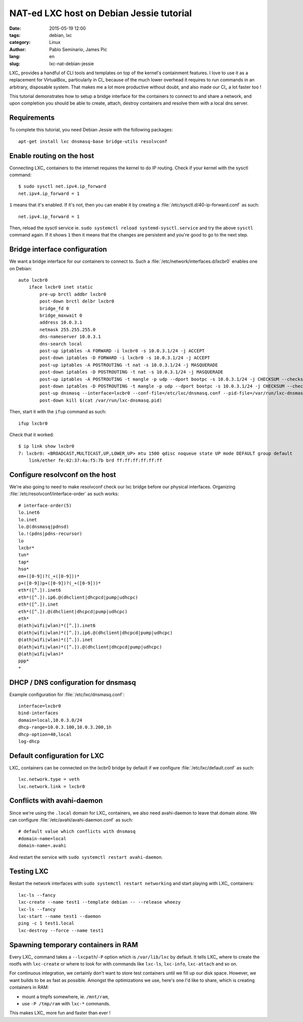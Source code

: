 #########################################
NAT-ed LXC host on Debian Jessie tutorial
#########################################

:date: 2015-05-19 12:00
:tags: debian, lxc
:category: Linux
:author: Pablo Seminario, James Pic
:lang: en
:slug: lxc-nat-debian-jessie

LXC_ provides a handful of CLI tools and templates on top of the kernel's
containment features. I love to use it as a replacement for VirtualBox_
particularly in CI_ because of the much lower overhead it requires to run
commands in an arbitrary, disposable system. That makes me a lot more
productive without doubt, and also made our CI_ a lot faster too !

This tutorial demonstrates how to setup a bridge interface for the containers
to connect to and share a network, and upon completion you should be able to
create, attach, destroy containers and resolve them with a local dns server.

Requirements
============

To complete this tutorial, you need Debian Jessie with the following packages::

    apt-get install lxc dnsmasq-base bridge-utils resolvconf

Enable routing on the host
==========================

Connecting LXC_ containers to the internet requires the kernel to do IP
routing. Check if your kernel with the sysctl command::

    $ sudo sysctl net.ipv4.ip_forward
    net.ipv4.ip_forward = 1

``1`` means that it's enabled. If it's not, then you can enable it by creating
a :file:`/etc/sysctl.d/40-ip-forward.conf` as such::

    net.ipv4.ip_forward = 1 

Then, reload the sysctl service ie. ``sudo systemctl reload
systemd-sysctl.service`` and try the above ``sysctl`` command again. If it
shows ``1`` then it means that the changes are persistent and you're good to go
to the next step.

Bridge interface configuration
==============================

We want a bridge interface for our containers to connect to. Such a
:file:`/etc/network/interfaces.d/lxcbr0` enables one on Debian::

    auto lxcbr0
        iface lxcbr0 inet static
            pre-up brctl addbr lxcbr0
            post-down brctl delbr lxcbr0
            bridge_fd 0
            bridge_maxwait 0
            address 10.0.3.1
            netmask 255.255.255.0
            dns-nameserver 10.0.3.1
            dns-search local
            post-up iptables -A FORWARD -i lxcbr0 -s 10.0.3.1/24 -j ACCEPT
            post-down iptables -D FORWARD -i lxcbr0 -s 10.0.3.1/24 -j ACCEPT
            post-up iptables -A POSTROUTING -t nat -s 10.0.3.1/24 -j MASQUERADE
            post-down iptables -D POSTROUTING -t nat -s 10.0.3.1/24 -j MASQUERADE
            post-up iptables -A POSTROUTING -t mangle -p udp --dport bootpc -s 10.0.3.1/24 -j CHECKSUM --checksum-fill
            post-down iptables -D POSTROUTING -t mangle -p udp --dport bootpc -s 10.0.3.1/24 -j CHECKSUM --checksum-fill
            post-up dnsmasq --interface=lxcbr0 --conf-file=/etc/lxc/dnsmasq.conf --pid-file=/var/run/lxc-dnsmasq.pid
            post-down kill $(cat /var/run/lxc-dnsmasq.pid)

Then, start it with the ``ifup`` command as such::

    ifup lxcbr0

Check that it worked::

    $ ip link show lxcbr0
    7: lxcbr0: <BROADCAST,MULTICAST,UP,LOWER_UP> mtu 1500 qdisc noqueue state UP mode DEFAULT group default 
        link/ether fe:02:37:4a:f5:7b brd ff:ff:ff:ff:ff:ff

Configure resolvconf on the host
================================

We're also going to need to make resolvconf check our lxc bridge before our
physical interfaces. Organizing :file:`/etc/resolvconf/interface-order` as
such works::

    # interface-order(5)
    lo.inet6
    lo.inet
    lo.@(dnsmasq|pdnsd)
    lo.!(pdns|pdns-recursor)
    lo
    lxcbr*
    tun*
    tap*
    hso*
    em+([0-9])?(_+([0-9]))*
    p+([0-9])p+([0-9])?(_+([0-9]))*
    eth*([^.]).inet6
    eth*([^.]).ip6.@(dhclient|dhcpcd|pump|udhcpc)
    eth*([^.]).inet
    eth*([^.]).@(dhclient|dhcpcd|pump|udhcpc)
    eth*
    @(ath|wifi|wlan)*([^.]).inet6
    @(ath|wifi|wlan)*([^.]).ip6.@(dhclient|dhcpcd|pump|udhcpc)
    @(ath|wifi|wlan)*([^.]).inet
    @(ath|wifi|wlan)*([^.]).@(dhclient|dhcpcd|pump|udhcpc)
    @(ath|wifi|wlan)*
    ppp*
    *

DHCP / DNS configuration for dnsmasq
====================================

Example configuration for :file:`/etc/lxc/dnsmasq.conf`::

    interface=lxcbr0
    bind-interfaces
    domain=local,10.0.3.0/24
    dhcp-range=10.0.3.100,10.0.3.200,1h
    dhcp-option=40,local
    log-dhcp

Default configuration for LXC
=============================

LXC_ containers can be connected on the lxcbr0 bridge by default if we
configure :file:`/etc/lxc/default.conf` as such::

    lxc.network.type = veth
    lxc.network.link = lxcbr0

Conflicts with avahi-daemon
===========================

Since we're using the ``.local`` domain for LXC_ containers, we also need
avahi-daemon to leave that domain alone. We can configure
:file:`/etc/avahi/avahi-daemon.conf` as such::

    # default value which conflicts with dnsmasq
    #domain-name=local
    domain-name=.avahi

And restart the service with ``sudo systemctl restart avahi-daemon``.

Testing LXC
===========

Restart the network interfaces with ``sudo systemctl restart networking`` and
start playing with LXC_ containers::

    lxc-ls --fancy
    lxc-create --name test1 --template debian -- --release wheezy
    lxc-ls --fancy
    lxc-start --name test1 --daemon
    ping -c 1 test1.local
    lxc-destroy --force --name test1

Spawning temporary containers in RAM
====================================

Every LXC_ command takes a ``--lxcpath``/``-P`` option which is
``/var/lib/lxc`` by default. It tells LXC_ where to create the rootfs with
``lxc-create`` or where to look for with commands like ``lxc-ls``,
``lxc-info``, ``lxc-attach`` and so on.

For continuous integration, we certainly don't want to store test containers
until we fill up our disk space. However, we want builds to be as fast as
possible. Amongst the optimizations we use, here's one I'd like to share, which
is creating containers in RAM:

- mount a tmpfs somewhere, ie. ``/mnt/ram``,
- use ``-P /tmp/ram`` with ``lxc-*`` commands.

This makes LXC_ more fun and faster than ever !
